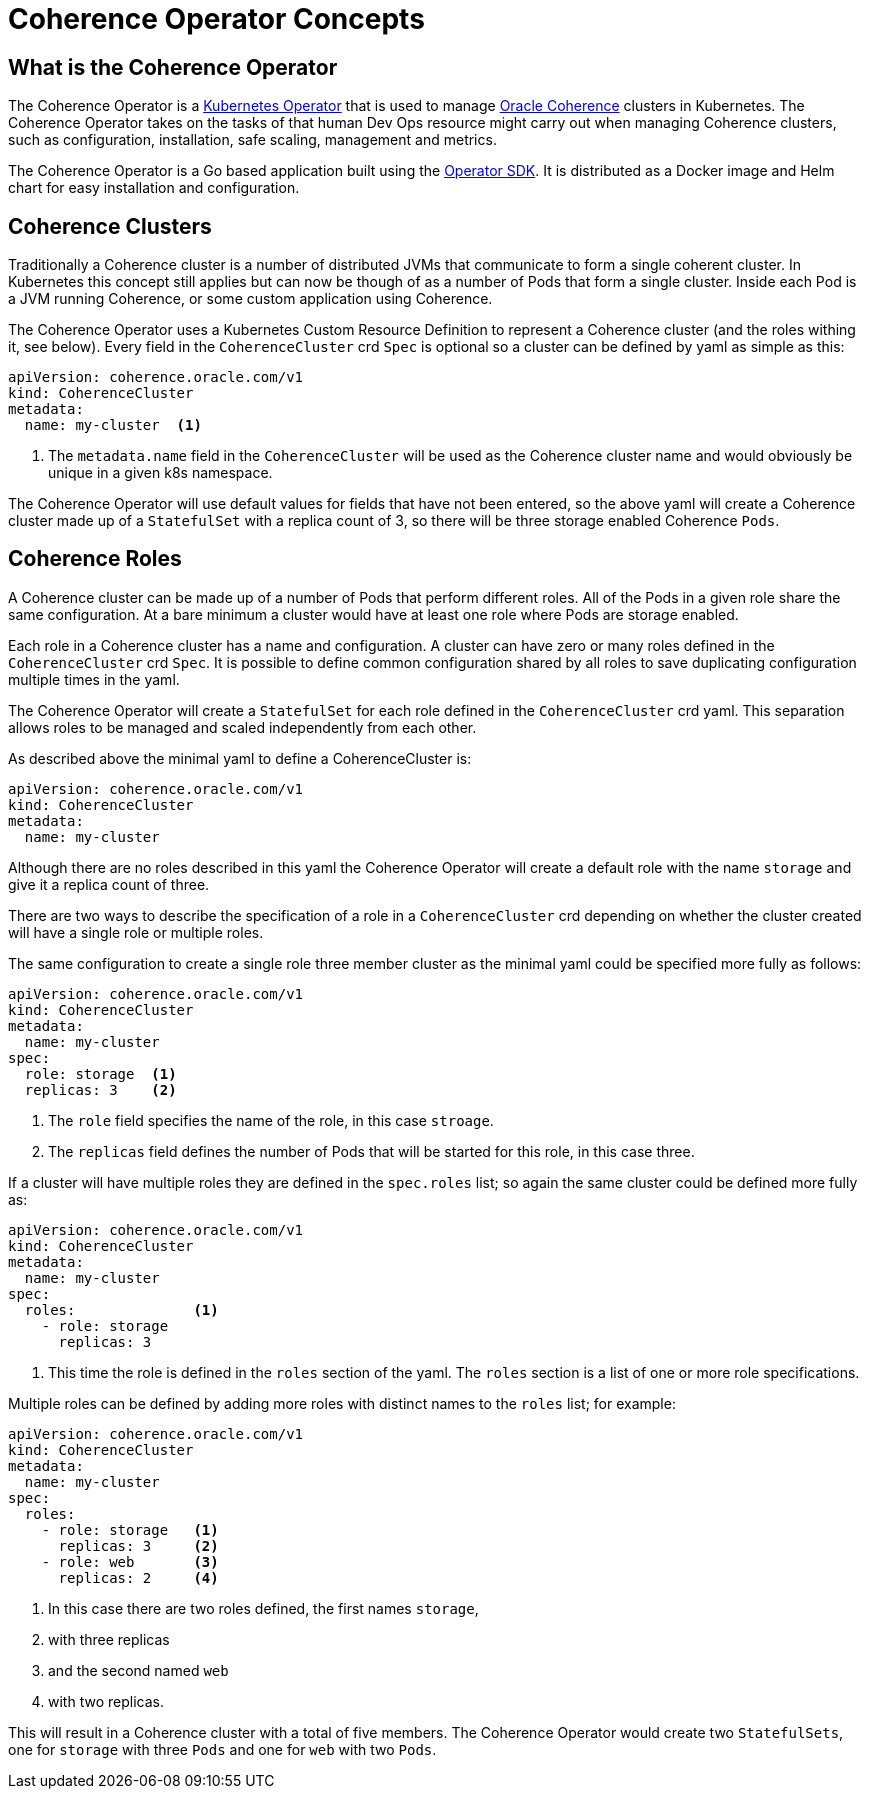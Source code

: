 ///////////////////////////////////////////////////////////////////////////////

    Copyright (c) 2019 Oracle and/or its affiliates. All rights reserved.

    Licensed under the Apache License, Version 2.0 (the "License");
    you may not use this file except in compliance with the License.
    You may obtain a copy of the License at

        http://www.apache.org/licenses/LICENSE-2.0

    Unless required by applicable law or agreed to in writing, software
    distributed under the License is distributed on an "AS IS" BASIS,
    WITHOUT WARRANTIES OR CONDITIONS OF ANY KIND, either express or implied.
    See the License for the specific language governing permissions and
    limitations under the License.

///////////////////////////////////////////////////////////////////////////////

= Coherence Operator Concepts

== What is the Coherence Operator
The Coherence Operator is a https://kubernetes.io/docs/concepts/extend-kubernetes/operator/[Kubernetes Operator] that
is used to manage https://docs.oracle.com/middleware/12213/coherence/[Oracle Coherence] clusters in Kubernetes.
The Coherence Operator takes on the tasks of that human Dev Ops resource might carry out when managing Coherence clusters,
such as configuration, installation, safe scaling, management and metrics.

The Coherence Operator is a Go based application built using the https://github.com/operator-framework/operator-sdk[Operator SDK].
It is distributed as a Docker image and Helm chart for easy installation and configuration.


== Coherence Clusters
Traditionally a Coherence cluster is a number of distributed JVMs that communicate to form a single coherent cluster. 
In Kubernetes this concept still applies but can now be though of as a number of Pods that form a single cluster. 
Inside each Pod is a JVM running Coherence, or some custom application using Coherence.

The Coherence Operator uses a Kubernetes Custom Resource Definition to represent a Coherence cluster
(and the roles withing it, see below). Every field in the `CoherenceCluster` crd `Spec` is optional so a cluster
can be defined by yaml as simple as this:

[source,yaml]
----
apiVersion: coherence.oracle.com/v1
kind: CoherenceCluster
metadata:
  name: my-cluster  <1>
----

<1> The `metadata.name` field in the `CoherenceCluster` will be used as the Coherence cluster name and would obviously
be unique in a given k8s namespace.

The Coherence Operator will use default values for fields that have not been entered, so the above yaml will create
a Coherence cluster made up of a `StatefulSet` with a replica count of 3, so there will be three storage enabled
Coherence `Pods`.
   


== Coherence Roles
A Coherence cluster can be made up of a number of Pods that perform different roles. All of the Pods in a given role
share the same configuration. At a bare minimum a cluster would have at least one role where Pods are storage enabled.

Each role in a Coherence cluster has a name and configuration. A cluster can have zero or many roles defined in the 
`CoherenceCluster` crd `Spec`. It is possible to define common configuration shared by all roles to save duplicating
configuration multiple times in the yaml.

The Coherence Operator will create a `StatefulSet` for each role defined in the `CoherenceCluster` crd yaml.
This separation allows roles to be managed and scaled independently from each other.


As described above the minimal yaml to define a CoherenceCluster is:

[source,yaml]
----
apiVersion: coherence.oracle.com/v1
kind: CoherenceCluster
metadata:
  name: my-cluster
----

Although there are no roles described in this yaml the Coherence Operator will create a default role with the name
`storage` and give it a replica count of three. 

There are two ways to describe the specification of a role in a `CoherenceCluster` crd depending on whether the cluster
created will have a single role or multiple roles.

The same configuration to create a single role three member cluster as the minimal yaml could be specified more fully 
as follows:

[source,yaml]
----
apiVersion: coherence.oracle.com/v1
kind: CoherenceCluster
metadata:
  name: my-cluster
spec:
  role: storage  <1>
  replicas: 3    <2>
----   

<1> The `role` field specifies the name of the role, in this case `stroage`.
<2> The `replicas` field defines the number of Pods that will be started for this role, in this case three.


If a cluster will have multiple roles they are defined in the `spec.roles` list; so again the same cluster could be
defined more fully as:

[source,yaml]
----
apiVersion: coherence.oracle.com/v1
kind: CoherenceCluster
metadata:
  name: my-cluster
spec:
  roles:              <1>
    - role: storage
      replicas: 3
----

<1> This time the role is defined in the `roles` section of the yaml. The `roles` section is a list of one or more role
specifications.

Multiple roles can be defined by adding more roles with distinct names to the `roles` list; for example:

[source,yaml]
----
apiVersion: coherence.oracle.com/v1
kind: CoherenceCluster
metadata:
  name: my-cluster
spec:
  roles:
    - role: storage   <1>
      replicas: 3     <2>
    - role: web       <3>
      replicas: 2     <4>
----

<1> In this case there are two roles defined, the first names `storage`,
<2> with three replicas
<3> and the second named `web`
<4> with two replicas.

This will result in a Coherence cluster with a total of five members.
The Coherence Operator would create two `StatefulSets`, one for `storage` with three `Pods` and one for `web` with two `Pods`.
